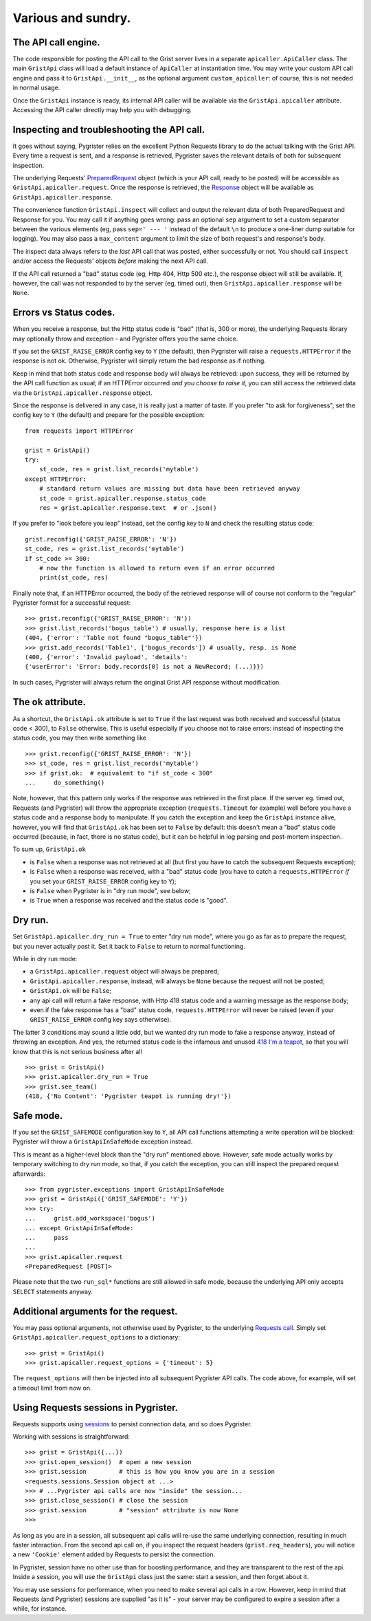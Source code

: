 Various and sundry.
===================


The API call engine.
--------------------

The code responsible for posting the API call to the Grist server lives in 
a separate ``apicaller.ApiCaller`` class. The main ``GristApi`` class will 
load a default instance of ``ApiCaller`` at instantiation time. You may write 
your custom API call engine and pass it to ``GristApi.__init__``, as the 
optional argument ``custom_apicaller``: of course, this is not needed in 
normal usage. 

Once the ``GristApi`` instance is ready, its internal API caller will be 
available via the ``GristApi.apicaller`` attribute. Accessing the 
API caller directly may help you with debugging. 

Inspecting and troubleshooting the API call.
--------------------------------------------

It goes without saying, Pygrister relies on the excellent Python Requests 
library to do the actual talking with the Grist API. Every time a request 
is sent, and a response is retrieved, Pygrister saves the relevant details 
of both for subsequent inspection. 

The underlying Requests' 
`PreparedRequest <https://requests.readthedocs.io/en/latest/api/#requests.PreparedRequest>`_ 
object (which is your API call, ready to be posted) will be accessible as 
``GristApi.apicaller.request``. Once the response is retrieved, the 
`Response <https://requests.readthedocs.io/en/latest/api/#requests.Response>`_ 
object will be available as ``GristApi.apicaller.response``. 

The convenience function ``GristApi.inspect`` will collect and output the 
relevant data of both PreparedRequest and Response for you. 
You may call it if anything goes wrong: pass an optional ``sep`` argument to 
set a custom separator between the various elements (eg, pass ``sep=' --- '`` 
instead of the default ``\n`` to produce a one-liner dump suitable for logging). 
You may also pass a ``max_content`` argument to limit the size of both 
request's and response's body. 

The inspect data always refers to the *last* API call that was posted, either 
successfully or not. You should call ``inspect`` and/or access the Requests' 
objects *before* making the next API call. 

If the API call returned a "bad" status code (eg, Http 404, Http 500 etc.), 
the response object will still be available. If, however, the call was not 
responded to by the server (eg, timed out), then ``GristApi.apicaller.response`` 
will be ``None``.

Errors vs Status codes.
-----------------------

When you receive a response, but the Http status code is "bad" 
(that is, 300 or more), the underlying Requests library may optionally 
throw and exception - and Pygrister offers you the same choice. 

If you set the ``GRIST_RAISE_ERROR`` config key to ``Y`` (the default), then 
Pygrister will raise a ``requests.HTTPError`` if the response is not ok. 
Otherwise, Pygrister will simply return the bad response as if nothing.

Keep in mind that both status code and response body will always be retrieved: 
upon success, they will be returned by the API call function as usual; if 
an HTTPError occurred *and you choose to raise it*, you can still access the 
retrieved data via the ``GristApi.apicaller.response`` object.

Since the response is delivered in any case, it is really just a matter of taste. 
If you prefer "to ask for forgiveness", set the config key to ``Y`` (the default) 
and prepare for the possible exception::

    from requests import HTTPError

    grist = GristApi()
    try: 
        st_code, res = grist.list_records('mytable')
    except HTTPError:
        # standard return values are missing but data have been retrieved anyway
        st_code = grist.apicaller.response.status_code 
        res = grist.apicaller.response.text  # or .json()

If you prefer to "look before you leap" instead, set the config key to ``N`` 
and check the resulting status code::

    grist.reconfig({'GRIST_RAISE_ERROR': 'N'})
    st_code, res = grist.list_records('mytable')
    if st_code >= 300:
        # now the function is allowed to return even if an error occurred
        print(st_code, res)

Finally note that, if an HTTPError occurred, the body of the retrieved response 
will of course not conform to the "regular" Pygrister format for a successful 
request::

    >>> grist.reconfig({'GRIST_RAISE_ERROR': 'N'})
    >>> grist.list_records('bogus_table') # usually, response here is a list
    (404, {'error': 'Table not found "bogus_table"'})
    >>> grist.add_records('Table1', ['bogus_records']) # usually, resp. is None
    (400, {'error': 'Invalid payload', 'details': 
    {'userError': 'Error: body.records[0] is not a NewRecord; (...)}})

In such cases, Pygrister will always return the original Grist API response 
without modification. 

The ``ok`` attribute.
---------------------

As a shortcut, the ``GristApi.ok`` attribute is set to ``True`` if the last 
request was both received and successful (status code < 300), to ``False`` 
otherwise. This is useful especially if you choose not to raise errors: 
instead of inspecting the status code, you may then write something like ::

    >>> grist.reconfig({'GRIST_RAISE_ERROR': 'N'})
    >>> st_code, res = grist.list_records('mytable')
    >>> if grist.ok:  # equivalent to "if st_code < 300"
    ...     do_something()

Note, however, that this pattern only works if the response was retrieved in 
the first place. If the server eg. timed out, Requests (and Pygrister) will 
throw the appropriate exception (``requests.Timeout`` for example) well before 
you have a status code and a response body to manipulate. If you catch the 
exception and keep the ``GristApi`` instance alive, however, you will find 
that ``GristApi.ok`` has been set to ``False`` by default: this doesn't mean 
a "bad" status code occurred (because, in fact, there is no status code), 
but it can be helpful in log parsing and post-mortem inspection. 

To sum up, ``GristApi.ok`` 

- is ``False`` when a response was not retrieved at all (but first you have 
  to catch the subsequent Requests exception);
- is ``False`` when a response was received, with a "bad" status code (you  
  have to catch a ``requests.HTTPError`` *if* you set your ``GRIST_RAISE_ERROR`` 
  config key to ``Y``);
- is ``False`` when Pygrister is in "dry run mode", see below;
- is ``True`` when a response was received and the status code is "good". 

Dry run.
--------

Set ``GristApi.apicaller.dry_run = True`` to enter "dry run mode", where 
you go as far as to prepare the request, but you never actually post it. 
Set it back to ``False`` to return to normal functioning.

While in dry run mode: 

- a ``GristApi.apicaller.request`` object will always be prepared;
- ``GristApi.apicaller.response``, instead, will always be ``None`` because 
  the request will not be posted;
- ``GristApi.ok`` will be ``False``;
- any api call will return a fake response, with Http 418 status code and  
  a warning message as the response body;
- even if the fake response has a "bad" status code, ``requests.HTTPError`` 
  will never be raised (even if your ``GRIST_RAISE_ERROR`` config key says 
  otherwise).

The latter 3 conditions may sound a little odd, but we wanted dry run mode 
to fake a response anyway, instead of throwing an exception. 
And yes, the returned status code is the infamous and unused 
`418 I'm a teapot <https://en.wikipedia.org/wiki/Hyper_Text_Coffee_Pot_Control_Protocol>`_, 
so that you will know that this is not serious business after all ::

    >>> grist = GristApi()
    >>> grist.apicaller.dry_run = True
    >>> grist.see_team()
    (418, {'No Content': 'Pygrister teapot is running dry!'})

Safe mode.
----------

If you set the ``GRIST_SAFEMODE`` configuration key to ``Y``, all API call 
functions attempting a write operation will be blocked: Pygrister will throw 
a ``GristApiInSafeMode`` exception instead. 

This is meant as a higher-level block than the "dry run" mentioned above. 
However, safe mode actually works by temporary switching to dry run mode, 
so that, if you catch the exception, you can still inspect the prepared 
request afterwards::

    >>> from pygrister.exceptions import GristApiInSafeMode
    >>> grist = GristApi({'GRIST_SAFEMODE': 'Y'})
    >>> try: 
    ...     grist.add_workspace('bogus')
    ... except GristApiInSafeMode:
    ...     pass
    ...
    >>> grist.apicaller.request
    <PreparedRequest [POST]>

Please note that the two ``run_sql*`` functions are still allowed in safe mode, 
because the underlying API only accepts ``SELECT`` statements anyway. 

Additional arguments for the request.
-------------------------------------

You may pass optional arguments, not otherwise used by Pygrister, to the underlying 
`Requests call <https://requests.readthedocs.io/en/latest/api/#requests.request>`_. 
Simply set ``GristApi.apicaller.request_options`` to a dictionary::

    >>> grist = GristApi()
    >>> grist.apicaller.request_options = {'timeout': 5}

The ``request_options`` will then be injected into all subsequent Pygrister API 
calls. The code above, for example, will set a timeout limit from now on. 

Using Requests sessions in Pygrister.
-------------------------------------

Requests supports using 
`sessions <https://requests.readthedocs.io/en/latest/user/advanced/#session-objects>`_ 
to persist connection data, and so does Pygrister. 

Working with sessions is straightforward::

    >>> grist = GristApi({...})
    >>> grist.open_session()  # open a new session
    >>> grist.session         # this is how you know you are in a session
    <requests.sessions.Session object at ...>
    >>> # ...Pygrister api calls are now "inside" the session...
    >>> grist.close_session() # close the session
    >>> grist.session         # "session" attribute is now None
    >>>

As long as you are in a session, all subsequent api calls will re-use the same 
underlying connection, resulting in much faster interaction. From the 
second api call on, if you inspect the request headers (``grist.req_headers``), 
you will notice a new ``'Cookie'`` element added by Requests to persist the 
connection. 

In Pygrister, session have no other use than for boosting performance, and they 
are transparent to the rest of the api. Inside a session, you will use the 
``GristApi`` class just the same: start a session, and then forget about it. 

You may use sessions for performance, when you need to make several api calls 
in a row. However, keep in mind that Requests (and Pygrister) sessions are 
supplied "as it is" - your server may be configured to expire a session after 
a while, for instance. 

